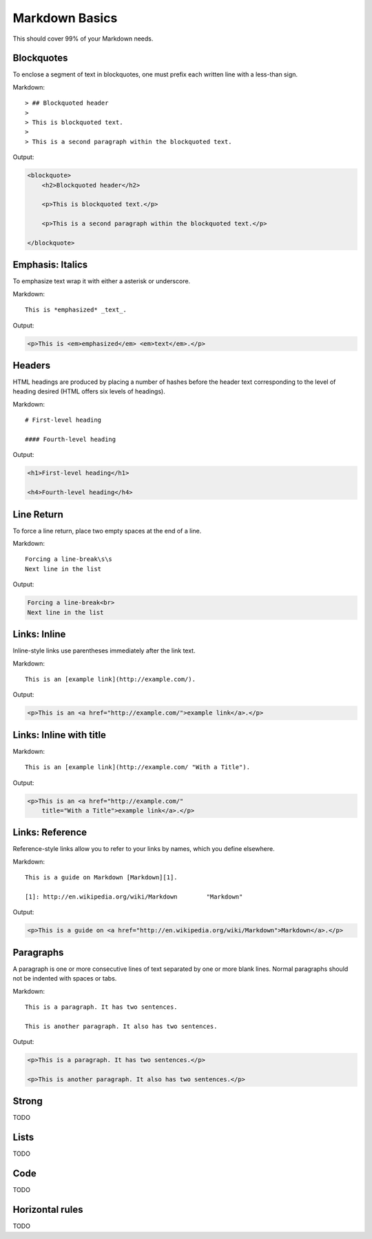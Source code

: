 ================
Markdown Basics
================

This should cover 99% of your Markdown needs.
    
Blockquotes
============

To enclose a segment of text in blockquotes, one must prefix each written line
with a less-than sign.

Markdown::

    > ## Blockquoted header
    >
    > This is blockquoted text.
    >
    > This is a second paragraph within the blockquoted text.
    
Output:

.. code-block:: html

    <blockquote>
        <h2>Blockquoted header</h2>
    
        <p>This is blockquoted text.</p>

        <p>This is a second paragraph within the blockquoted text.</p>

    </blockquote>
    
Emphasis: Italics
==================

To emphasize text wrap it with either a asterisk or underscore.

Markdown::

    This is *emphasized* _text_.

Output:

.. code-block:: html

    <p>This is <em>emphasized</em> <em>text</em>.</p>
    
Headers
========

HTML headings are produced by placing a number of hashes before the header
text corresponding to the level of heading desired (HTML offers six levels of
headings).

Markdown::

    # First-level heading

    #### Fourth-level heading

Output:

.. code-block:: html

    <h1>First-level heading</h1>

    <h4>Fourth-level heading</h4>

Line Return
============

To force a line return, place two empty spaces at the end of a line.

Markdown::

    Forcing a line-break\s\s
    Next line in the list

Output:

.. code-block:: html

    Forcing a line-break<br>
    Next line in the list

Links: Inline
===============

Inline-style links use parentheses immediately after the link text.

Markdown::

    This is an [example link](http://example.com/).

Output:

.. code-block:: html

    <p>This is an <a href="http://example.com/">example link</a>.</p>
    
Links: Inline with title
========================

Markdown::

    This is an [example link](http://example.com/ "With a Title").

Output:
    
.. code-block:: html

    <p>This is an <a href="http://example.com/" 
        title="With a Title">example link</a>.</p>

Links: Reference
================

Reference-style links allow you to refer to your links by names, which you define elsewhere.

Markdown::

    This is a guide on Markdown [Markdown][1].

    [1]: http://en.wikipedia.org/wiki/Markdown        "Markdown"
    
Output:

.. code-block:: html

    <p>This is a guide on <a href="http://en.wikipedia.org/wiki/Markdown">Markdown</a>.</p>
    
Paragraphs
===========

A paragraph is one or more consecutive lines of text separated by one or more
blank lines. Normal paragraphs should not be indented with spaces or tabs.

Markdown::

    This is a paragraph. It has two sentences.

    This is another paragraph. It also has two sentences.

Output:

.. code-block:: html

    <p>This is a paragraph. It has two sentences.</p>

    <p>This is another paragraph. It also has two sentences.</p>



Strong
========

TODO

Lists
========

TODO

Code
=====

TODO

Horizontal rules
=================

TODO